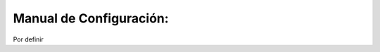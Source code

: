 .. highlight:: rest

.. _ManualdeConfiguracion:

Manual de Configuración:
------------------------

Por definir

